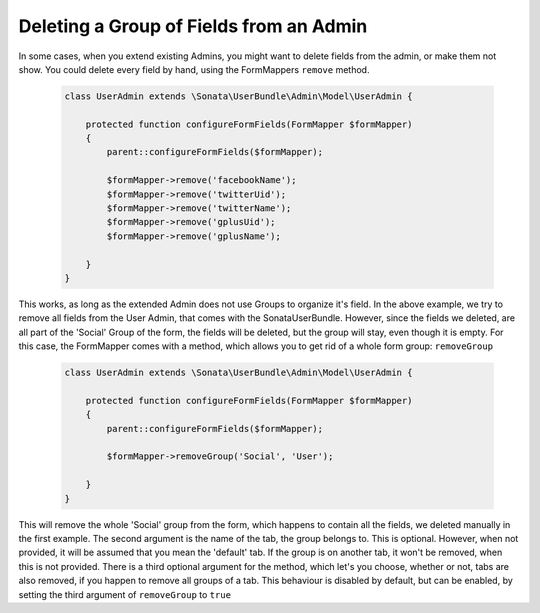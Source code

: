 Deleting a Group of Fields from an Admin
========================================

In some cases, when you extend existing Admins, you might want to delete fields from the admin, or make them not show.
You could delete every field by hand, using the FormMappers ``remove`` method.

    .. code-block:: php

        class UserAdmin extends \Sonata\UserBundle\Admin\Model\UserAdmin {

            protected function configureFormFields(FormMapper $formMapper)
            {
                parent::configureFormFields($formMapper);

                $formMapper->remove('facebookName');
                $formMapper->remove('twitterUid');
                $formMapper->remove('twitterName');
                $formMapper->remove('gplusUid');
                $formMapper->remove('gplusName');

            }
        }


This works, as long as the extended Admin does not use Groups to organize it's field. In the above example, we try to remove all fields from the User Admin, that comes with the SonataUserBundle.
However, since the fields we deleted, are all part of the 'Social' Group of the form, the fields will be deleted, but the group will stay, even though it is empty.
For this case, the FormMapper comes with a method, which allows you to get rid of a whole form group: ``removeGroup``

    .. code-block:: php

        class UserAdmin extends \Sonata\UserBundle\Admin\Model\UserAdmin {

            protected function configureFormFields(FormMapper $formMapper)
            {
                parent::configureFormFields($formMapper);

                $formMapper->removeGroup('Social', 'User');

            }
        }

This will remove the whole 'Social' group from the form, which happens to contain all the fields, we deleted manually in the first example. The second argument is the name of the tab, the group belongs to.
This is optional. However, when not provided, it will be assumed that you mean the 'default' tab. If the group is on another tab, it won't be removed, when this is not provided.
There is a third optional argument for the method, which let's you choose, whether or not, tabs are also removed, if you happen to remove all groups of a tab. This behaviour is disabled by default, but
can be enabled, by setting the third argument of ``removeGroup`` to ``true``
